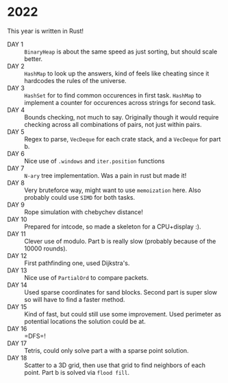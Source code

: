 * 2022
This year is written in Rust!
- DAY 1 :: =BinaryHeap= is about the same speed as just sorting, but should scale better.
- DAY 2 :: =HashMap= to look up the answers, kind of feels like cheating since
  it hardcodes the rules of the universe.
- DAY 3 :: =HashSet= for to find common occurences in first task. =HashMap= to
  implement a counter for occurences across strings for second task.
- DAY 4 :: Bounds checking, not much to say. Originally though it
  would require checking across all combinations of pairs, not just
  within pairs.
- DAY 5 :: Regex to parse, =VecDeque= for each crate stack, and a =VecDeque=
  for part b.
- DAY 6 :: Nice use of =.windows= and =iter.position= functions
- DAY 7 :: =N-ary= tree implementation. Was a pain in rust but made it!
- DAY 8 :: Very bruteforce way, might want to use =memoization=
  here. Also probably could use =SIMD= for both tasks.
- DAY 9 :: Rope simulation with chebychev distance!
- DAY 10 :: Prepared for intcode, so made a skeleton for a CPU+display :).
- DAY 11 :: Clever use of modulo. Part b is really slow (probably because of the 10000 rounds).
- DAY 12 :: First pathfinding one, used Dijkstra's.
- DAY 13 :: Nice use of =PartialOrd= to compare packets.
- DAY 14 :: Used sparse coordinates for sand blocks. Second part is super slow so will have to find a faster method.
- DAY 15 :: Kind of fast, but could still use some improvement. Used perimeter as potential locations the solution could be at.
- DAY 16 :: =DFS=!
- DAY 17 :: Tetris, could only solve part a with a sparse point solution.
- DAY 18 :: Scatter to a 3D grid, then use that grid to find neighbors of each point. Part b is solved via =flood fill=.

  
